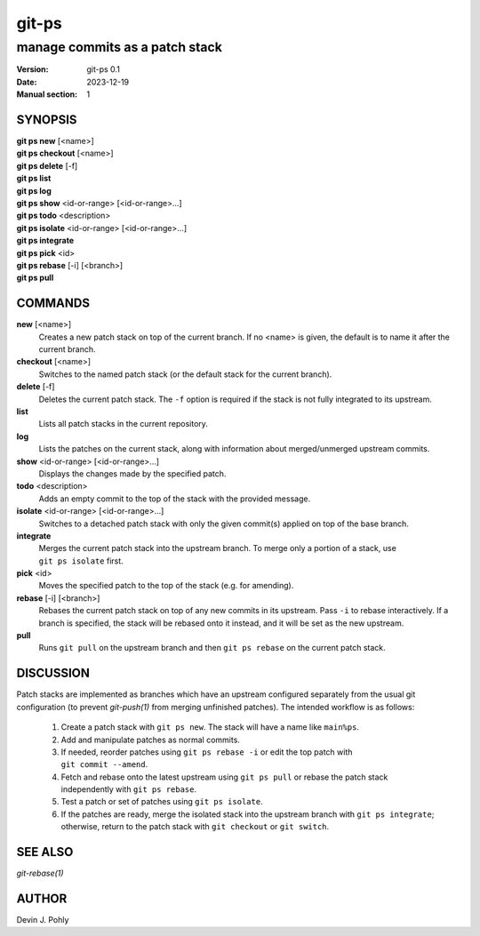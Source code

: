 ======
git-ps
======

manage commits as a patch stack
~~~~~~~~~~~~~~~~~~~~~~~~~~~~~~~

:Version: git-ps 0.1
:Date: 2023-12-19
:Manual section: 1


SYNOPSIS
--------

|   **git ps new** [<name>]
|   **git ps checkout** [<name>]
|   **git ps delete** [-f]
|   **git ps list**
|   **git ps log**
|   **git ps show** <id-or-range> [<id-or-range>...]
|   **git ps todo** <description>
|   **git ps isolate** <id-or-range> [<id-or-range>...]
|   **git ps integrate**
|   **git ps pick** <id>
|   **git ps rebase** [-i] [<branch>]
|   **git ps pull**


COMMANDS
--------

**new** [<name>]
  Creates a new patch stack on top of the current branch.  If no <name> is
  given, the default is to name it after the current branch.

**checkout** [<name>]
  Switches to the named patch stack (or the default stack for the current
  branch).

**delete** [-f]
  Deletes the current patch stack.  The ``-f`` option is required if the stack
  is not fully integrated to its upstream.

**list**
  Lists all patch stacks in the current repository.

**log**
  Lists the patches on the current stack, along with information about
  merged/unmerged upstream commits.

**show** <id-or-range> [<id-or-range>...]
  Displays the changes made by the specified patch.

**todo** <description>
  Adds an empty commit to the top of the stack with the provided message.

**isolate** <id-or-range> [<id-or-range>...]
  Switches to a detached patch stack with only the given commit(s) applied on
  top of the base branch.

**integrate**
  Merges the current patch stack into the upstream branch.  To merge only a
  portion of a stack, use ``git ps isolate`` first.

**pick** <id>
  Moves the specified patch to the top of the stack (e.g. for amending).

**rebase** [-i] [<branch>]
  Rebases the current patch stack on top of any new commits in its upstream.
  Pass ``-i`` to rebase interactively.  If a branch is specified, the stack
  will be rebased onto it instead, and it will be set as the new upstream.

**pull**
  Runs ``git pull`` on the upstream branch and then ``git ps rebase`` on the
  current patch stack.


DISCUSSION
----------

Patch stacks are implemented as branches which have an upstream configured
separately from the usual git configuration (to prevent `git-push(1)` from
merging unfinished patches).  The intended workflow is as follows:

 1. Create a patch stack with ``git ps new``.  The stack will have a name like
    ``main%ps``.

 2. Add and manipulate patches as normal commits.

 3. If needed, reorder patches using ``git ps rebase -i`` or edit the top
    patch with ``git commit --amend``.

 4. Fetch and rebase onto the latest upstream using ``git ps pull`` or rebase
    the patch stack independently with ``git ps rebase``.

 5. Test a patch or set of patches using ``git ps isolate``.

 6. If the patches are ready, merge the isolated stack into the upstream branch
    with ``git ps integrate``; otherwise, return to the patch stack with
    ``git checkout`` or ``git switch``.


SEE ALSO
--------
`git-rebase(1)`


AUTHOR
------
Devin J. Pohly
